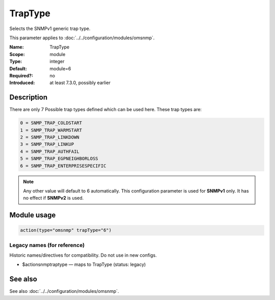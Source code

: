 .. _param-omsnmp-traptype:
.. _omsnmp.parameter.module.traptype:

TrapType
========

.. index::
   single: omsnmp; TrapType
   single: TrapType

.. summary-start

Selects the SNMPv1 generic trap type.

.. summary-end

This parameter applies to :doc:`../../configuration/modules/omsnmp`.

:Name: TrapType
:Scope: module
:Type: integer
:Default: module=6
:Required?: no
:Introduced: at least 7.3.0, possibly earlier

Description
-----------
There are only 7 Possible trap types defined which can be used here.
These trap types are:

.. code-block:: none

   0 = SNMP_TRAP_COLDSTART
   1 = SNMP_TRAP_WARMSTART
   2 = SNMP_TRAP_LINKDOWN
   3 = SNMP_TRAP_LINKUP
   4 = SNMP_TRAP_AUTHFAIL
   5 = SNMP_TRAP_EGPNEIGHBORLOSS
   6 = SNMP_TRAP_ENTERPRISESPECIFIC

.. note::

   Any other value will default to 6 automatically. This configuration
   parameter is used for **SNMPv1** only. It has no effect if **SNMPv2**
   is used.

Module usage
------------
.. _param-omsnmp-module-traptype:
.. _omsnmp.parameter.module.traptype-usage:

.. code-block:: rsyslog

   action(type="omsnmp" trapType="6")

Legacy names (for reference)
~~~~~~~~~~~~~~~~~~~~~~~~~~~~
Historic names/directives for compatibility. Do not use in new configs.

.. _omsnmp.parameter.legacy.actionsnmptraptype:

- $actionsnmptraptype — maps to TrapType (status: legacy)

.. index::
   single: omsnmp; $actionsnmptraptype
   single: $actionsnmptraptype


See also
--------
See also :doc:`../../configuration/modules/omsnmp`.

